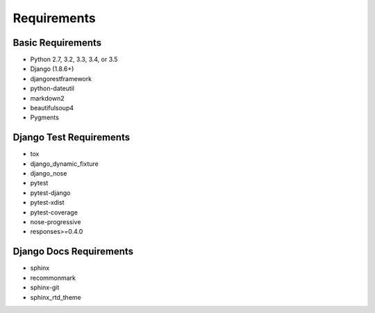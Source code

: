 Requirements
============

Basic Requirements
------------------

- Python 2.7, 3.2, 3.3, 3.4, or 3.5

- Django (1.8.6+)

- djangorestframework

- python-dateutil

- markdown2

- beautifulsoup4

- Pygments


Django Test Requirements
------------------------
- tox

- django_dynamic_fixture

- django_nose

- pytest

- pytest-django

- pytest-xdist

- pytest-coverage

- nose-progressive

- responses>=0.4.0


Django Docs Requirements
-----------------------
- sphinx

- recommonmark

- sphinx-git

- sphinx_rtd_theme

